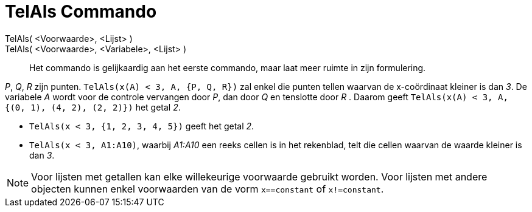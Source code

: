 = TelAls Commando
:page-en: commands/CountIf_Command
ifdef::env-github[:imagesdir: /nl/modules/ROOT/assets/images]

TelAls( <Voorwaarde>, <Lijst> )::
TelAls( <Voorwaarde>, <Variabele>, <Lijst> )::
  Het commando is gelijkaardig aan het eerste commando, maar laat meer ruimte in zijn formulering.

[EXAMPLE]
====

_P_, _Q_, _R_ zijn punten. `++TelAls(x(A) < 3, A, {P, Q, R})++` zal enkel die punten tellen waarvan de x-coördinaat
kleiner is dan _3_. De variabele _A_ wordt voor de controle vervangen door _P_, dan door _Q_ en tenslotte door _R_ .
Daarom geeft `++TelAls(x(A) < 3, A, {(0, 1), (4, 2), (2, 2)})++` het getal _2_.

====

[EXAMPLE]
====

* `++TelAls(x < 3, {1, 2, 3, 4, 5})++` geeft het getal _2_.
* `++TelAls(x < 3, A1:A10)++`, waarbij _A1:A10_ een reeks cellen is in het rekenblad, telt die cellen waarvan de waarde
kleiner is dan _3_.

====

[NOTE]
====

Voor lijsten met getallen kan elke willekeurige voorwaarde gebruikt worden. Voor lijsten met andere objecten kunnen
enkel voorwaarden van de vorm `++x==constant++` of `++x!=constant++`.

====
